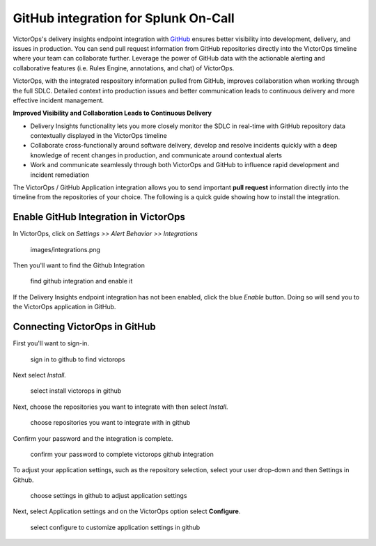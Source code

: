 .. _github-spoc:

GitHub integration for Splunk On-Call
***************************************************

.. meta::
    :description: Configure the GitHub integration for Splunk On-Call.




VictorOps's delivery insights endpoint integration
with `GitHub <https://github.com/>`__ ensures better visibility into
development, delivery, and issues in production. You can send
pull request information from GitHub repositories directly into the
VictorOps timeline where your team can collaborate further. Leverage the
power of GitHub data with the actionable alerting and collaborative
features (i.e. Rules Engine, annotations, and chat) of VictorOps.

VictorOps, with the integrated respository information pulled from
GitHub, improves collaboration when working through the full SDLC.
Detailed context into production issues and better communication leads
to continuous delivery and more effective incident management.

**Improved Visibility and Collaboration Leads to Continuous Delivery**

-  Delivery Insights functionality lets you more closely monitor the
   SDLC in real-time with GitHub repository data contextually displayed
   in the VictorOps timeline
-  Collaborate cross-functionally around software delivery, develop and
   resolve incidents quickly with a deep knowledge of recent changes in
   production, and communicate around contextual alerts
-  Work and communicate seamlessly through both VictorOps and GitHub to
   influence rapid development and incident remediation

The VictorOps / GitHub Application integration allows you to send
important **pull request** information directly into the timeline from
the repositories of your choice. The following is a quick guide showing
how to install the integration.

Enable GitHub Integration in VictorOps
--------------------------------------

In VictorOps, click on *Settings >> Alert Behavior >> Integrations* 

 images/integrations.png

Then you'll want to find the Github Integration

 

.. figure:: images/Github-App-1@2x.png
   :alt: find github integration and enable it

   find github integration and enable it

If the Delivery Insights endpoint integration has not been enabled,
click the blue *Enable* button. Doing so will send you to the VictorOps
application in GitHub.

Connecting VictorOps in GitHub
------------------------------

First you'll want to sign-in.

.. figure:: images/Github-App-4@2x.png
   :alt: sign in to github to find victorops

   sign in to github to find victorops

Next select *Install.*

.. figure:: images/Github-app-2@2x.png
   :alt: select install victorops in github

   select install victorops in github

 

Next, choose the repositories you want to integrate with then select
*Install*.

.. figure:: images/Installing_VictorOps.jpg
   :alt: choose repositories you want to integrate with in github

   choose repositories you want to integrate with in github

Confirm your password and the integration is complete.

.. figure:: images/Confirm_password.jpg
   :alt: confirm your password to complete victorops github integration

   confirm your password to complete victorops github integration

 

To adjust your application settings, such as the repository selection,
select your user drop-down and then Settings in Github.

 

.. figure:: images/Installed_GitHub_App_-_VictorOps.jpg
   :alt: choose settings in github to adjust application settings

   choose settings in github to adjust application settings

 

Next, select Application settings and on the VictorOps option select
**Configure**.

.. figure:: images/Installed_GitHub_Apps.jpg
   :alt: select configure to customize application settings in github

   select configure to customize application settings in github
